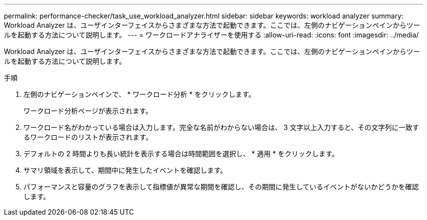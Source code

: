 ---
permalink: performance-checker/task_use_workload_analyzer.html 
sidebar: sidebar 
keywords: workload analyzer 
summary: Workload Analyzer は、ユーザインターフェイスからさまざまな方法で起動できます。ここでは、左側のナビゲーションペインからツールを起動する方法について説明します。 
---
= ワークロードアナライザーを使用する
:allow-uri-read: 
:icons: font
:imagesdir: ../media/


[role="lead"]
Workload Analyzer は、ユーザインターフェイスからさまざまな方法で起動できます。ここでは、左側のナビゲーションペインからツールを起動する方法について説明します。

.手順
. 左側のナビゲーションペインで、 * ワークロード分析 * をクリックします。
+
ワークロード分析ページが表示されます。

. ワークロード名がわかっている場合は入力します。完全な名前がわからない場合は、 3 文字以上入力すると、その文字列に一致するワークロードのリストが表示されます。
. デフォルトの 2 時間よりも長い統計を表示する場合は時間範囲を選択し、 * 適用 * をクリックします。
. サマリ領域を表示して、期間中に発生したイベントを確認します。
. パフォーマンスと容量のグラフを表示して指標値が異常な期間を確認し、その期間に発生しているイベントがないかどうかを確認します。

